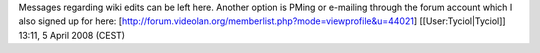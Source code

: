 Messages regarding wiki edits can be left here. Another option is PMing
or e-mailing through the forum account which I also signed up for here:
[http://forum.videolan.org/memberlist.php?mode=viewprofile&u=44021]
[[User:Tyciol|Tyciol]] 13:11, 5 April 2008 (CEST)
